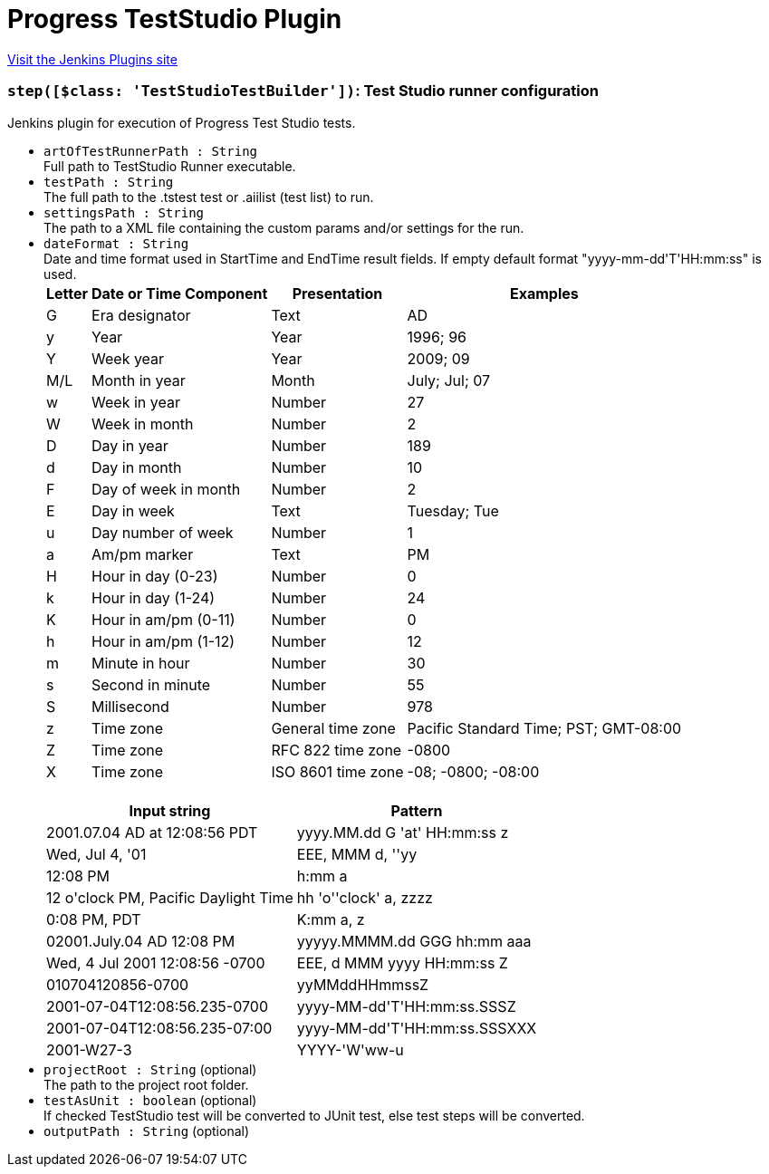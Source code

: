 = Progress TestStudio Plugin
:page-layout: pipelinesteps

:notitle:
:description:
:author:
:email: jenkinsci-users@googlegroups.com
:sectanchors:
:toc: left
:compat-mode!:


++++
<a href="https://plugins.jenkins.io/teststudio">Visit the Jenkins Plugins site</a>
++++


=== `step([$class: 'TestStudioTestBuilder'])`: Test Studio runner configuration
++++
<div><div>
 Jenkins plugin for execution of Progress Test Studio tests.
</div></div>
<ul><li><code>artOfTestRunnerPath : String</code>
<div><div>
 Full path to TestStudio Runner executable.
</div></div>

</li>
<li><code>testPath : String</code>
<div><div>
 The full path to the .tstest test or .aiilist (test list) to run.
</div></div>

</li>
<li><code>settingsPath : String</code>
<div><div>
 The path to a XML file containing the custom params and/or settings for the run.
</div></div>

</li>
<li><code>dateFormat : String</code>
<div><div>
 Date and time format used in StartTime and EndTime result fields. If empty default format "yyyy-mm-dd'T'HH:mm:ss" is used.
</div>
<div>
 <table>
  <tbody>
   <tr>
    <th>Letter</th>
    <th>Date or Time Component</th>
    <th>Presentation</th>
    <th>Examples</th>
   </tr>
   <tr>
    <td>G</td>
    <td>Era designator</td>
    <td>Text</td>
    <td>AD</td>
   </tr>
   <tr>
    <td>y</td>
    <td>Year</td>
    <td>Year</td>
    <td>1996; 96</td>
   </tr>
   <tr>
    <td>Y</td>
    <td>Week year</td>
    <td>Year</td>
    <td>2009; 09</td>
   </tr>
   <tr>
    <td>M/L</td>
    <td>Month in year</td>
    <td>Month</td>
    <td>July; Jul; 07</td>
   </tr>
   <tr>
    <td>w</td>
    <td>Week in year</td>
    <td>Number</td>
    <td>27</td>
   </tr>
   <tr>
    <td>W</td>
    <td>Week in month</td>
    <td>Number</td>
    <td>2</td>
   </tr>
   <tr>
    <td>D</td>
    <td>Day in year</td>
    <td>Number</td>
    <td>189</td>
   </tr>
   <tr>
    <td>d</td>
    <td>Day in month</td>
    <td>Number</td>
    <td>10</td>
   </tr>
   <tr>
    <td>F</td>
    <td>Day of week in month</td>
    <td>Number</td>
    <td>2</td>
   </tr>
   <tr>
    <td>E</td>
    <td>Day in week</td>
    <td>Text</td>
    <td>Tuesday; Tue</td>
   </tr>
   <tr>
    <td>u</td>
    <td>Day number of week</td>
    <td>Number</td>
    <td>1</td>
   </tr>
   <tr>
    <td>a</td>
    <td>Am/pm marker</td>
    <td>Text</td>
    <td>PM</td>
   </tr>
   <tr>
    <td>H</td>
    <td>Hour in day (0-23)</td>
    <td>Number</td>
    <td>0</td>
   </tr>
   <tr>
    <td>k</td>
    <td>Hour in day (1-24)</td>
    <td>Number</td>
    <td>24</td>
   </tr>
   <tr>
    <td>K</td>
    <td>Hour in am/pm (0-11)</td>
    <td>Number</td>
    <td>0</td>
   </tr>
   <tr>
    <td>h</td>
    <td>Hour in am/pm (1-12)</td>
    <td>Number</td>
    <td>12</td>
   </tr>
   <tr>
    <td>m</td>
    <td>Minute in hour</td>
    <td>Number</td>
    <td>30</td>
   </tr>
   <tr>
    <td>s</td>
    <td>Second in minute</td>
    <td>Number</td>
    <td>55</td>
   </tr>
   <tr>
    <td>S</td>
    <td>Millisecond</td>
    <td>Number</td>
    <td>978</td>
   </tr>
   <tr>
    <td>z</td>
    <td>Time zone</td>
    <td>General time zone</td>
    <td>Pacific Standard Time; PST; GMT-08:00</td>
   </tr>
   <tr>
    <td>Z</td>
    <td>Time zone</td>
    <td>RFC 822 time zone</td>
    <td>-0800</td>
   </tr>
   <tr>
    <td>X</td>
    <td>Time zone</td>
    <td>ISO 8601 time zone</td>
    <td>-08; -0800; -08:00</td>
   </tr>
  </tbody>
 </table>
</div>
<br>
<div>
 <table>
  <tbody>
   <tr>
    <th>Input string</th>
    <th>Pattern</th>
   </tr>
   <tr>
    <td>2001.07.04 AD at 12:08:56 PDT</td>
    <td>yyyy.MM.dd G 'at' HH:mm:ss z</td>
   </tr>
   <tr>
    <td>Wed, Jul 4, '01</td>
    <td>EEE, MMM d, ''yy</td>
   </tr>
   <tr>
    <td>12:08 PM</td>
    <td>h:mm a</td>
   </tr>
   <tr>
    <td>12 o'clock PM, Pacific Daylight Time</td>
    <td>hh 'o''clock' a, zzzz</td>
   </tr>
   <tr>
    <td>0:08 PM, PDT</td>
    <td>K:mm a, z</td>
   </tr>
   <tr>
    <td>02001.July.04 AD 12:08 PM</td>
    <td>yyyyy.MMMM.dd GGG hh:mm aaa</td>
   </tr>
   <tr>
    <td>Wed, 4 Jul 2001 12:08:56 -0700</td>
    <td>EEE, d MMM yyyy HH:mm:ss Z</td>
   </tr>
   <tr>
    <td>010704120856-0700</td>
    <td>yyMMddHHmmssZ</td>
   </tr>
   <tr>
    <td>2001-07-04T12:08:56.235-0700</td>
    <td>yyyy-MM-dd'T'HH:mm:ss.SSSZ</td>
   </tr>
   <tr>
    <td>2001-07-04T12:08:56.235-07:00</td>
    <td>yyyy-MM-dd'T'HH:mm:ss.SSSXXX</td>
   </tr>
   <tr>
    <td>2001-W27-3</td>
    <td>YYYY-'W'ww-u</td>
   </tr>
  </tbody>
 </table>
</div></div>

</li>
<li><code>projectRoot : String</code> (optional)
<div><div>
 The path to the project root folder.
</div></div>

</li>
<li><code>testAsUnit : boolean</code> (optional)
<div><div>
 If checked TestStudio test will be converted to JUnit test, else test steps will be converted.
</div></div>

</li>
<li><code>outputPath : String</code> (optional)
</li>
</ul>


++++

